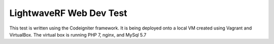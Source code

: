###################
LightwaveRF Web Dev Test
###################

This test is written using the Codeigniter framework.
It is being deployed onto a local VM created using Vagrant and VirtualBox.
The virtual box is running PHP 7, nginx, and MySql 5.7
